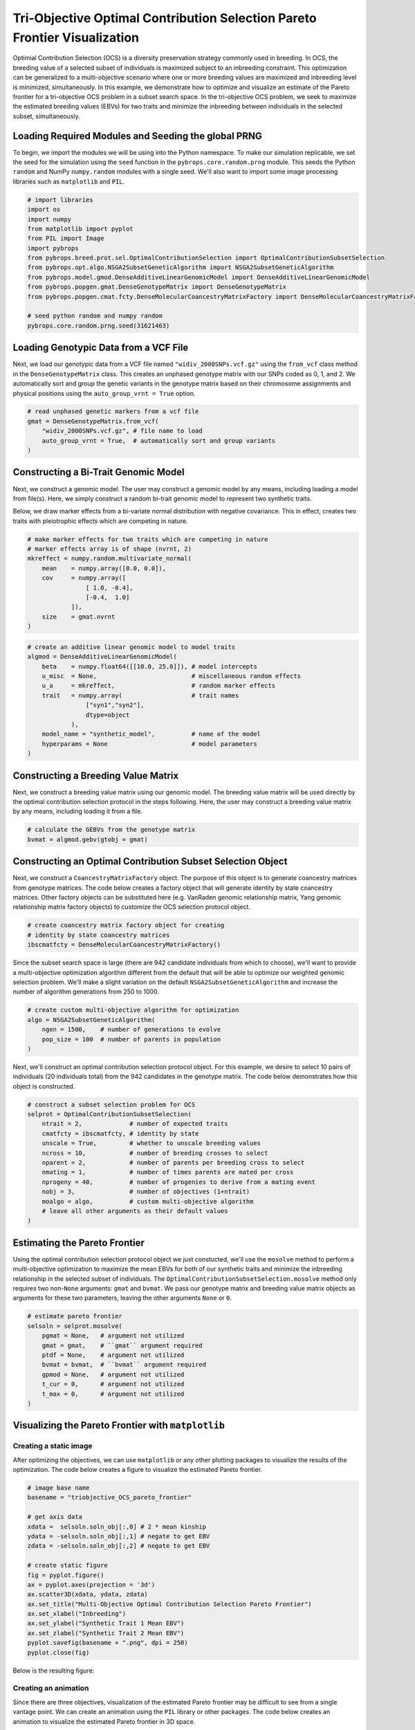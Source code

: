 Tri-Objective Optimal Contribution Selection Pareto Frontier Visualization
##########################################################################

Optimial Contribution Selection (OCS) is a diversity preservation strategy commonly used in breeding. In OCS, the breeding value of a selected subset of individuals is maximized subject to an inbreeding constraint. This optimization can be generalized to a multi-objective scenario where one or more breeding values are maximized and inbreeding level is minimized, simultaneously. In this example, we demonstrate how to optimize and visualize an estimate of the Pareto frontier for a tri-objective OCS problem in a subset search space. In the tri-objective OCS problem, we seek to maximize the estimated breeding values (EBVs) for two traits and minimize the inbreeding between individuals in the selected subset, simultaneously.

Loading Required Modules and Seeding the global PRNG
====================================================

To begin, we import the modules we will be using into the Python namespace. To make our simulation replicable, we set the seed for the simulation using the ``seed`` function in the ``pybrops.core.random.prng`` module. This seeds the Python ``random`` and NumPy ``numpy.random`` modules with a single seed. We'll also want to import some image processing libraries such as ``matplotlib`` and ``PIL``.

.. code-block:: python

    # import libraries
    import os
    import numpy
    from matplotlib import pyplot
    from PIL import Image
    import pybrops
    from pybrops.breed.prot.sel.OptimalContributionSelection import OptimalContributionSubsetSelection
    from pybrops.opt.algo.NSGA2SubsetGeneticAlgorithm import NSGA2SubsetGeneticAlgorithm
    from pybrops.model.gmod.DenseAdditiveLinearGenomicModel import DenseAdditiveLinearGenomicModel
    from pybrops.popgen.gmat.DenseGenotypeMatrix import DenseGenotypeMatrix
    from pybrops.popgen.cmat.fcty.DenseMolecularCoancestryMatrixFactory import DenseMolecularCoancestryMatrixFactory

    # seed python random and numpy random
    pybrops.core.random.prng.seed(31621463)

Loading Genotypic Data from a VCF File
======================================

Next, we load our genotypic data from a VCF file named ``"widiv_2000SNPs.vcf.gz"`` using the ``from_vcf`` class method in the ``DenseGenotypeMatrix`` class. This creates an unphased genotype matrix with our SNPs coded as 0, 1, and 2. We automatically sort and group the genetic variants in the genotype matrix based on their chromosome assignments and physical positions using the ``auto_group_vrnt = True`` option.

.. code-block:: python

    # read unphased genetic markers from a vcf file
    gmat = DenseGenotypeMatrix.from_vcf(
        "widiv_2000SNPs.vcf.gz", # file name to load
        auto_group_vrnt = True,  # automatically sort and group variants
    )

Constructing a Bi-Trait Genomic Model
=====================================

Next, we construct a genomic model. The user may construct a genomic model by any means, including loading a model from file(s). Here, we simply construct a random bi-trait genomic model to represent two synthetic traits.

Below, we draw marker effects from a bi-variate normal distribution with negative covariance. This in effect, creates two traits with pleiotrophic effects which are competing in nature.

.. code-block:: python

    # make marker effects for two traits which are competing in nature
    # marker effects array is of shape (nvrnt, 2)
    mkreffect = numpy.random.multivariate_normal(
        mean    = numpy.array([0.0, 0.0]), 
        cov     = numpy.array([
                    [ 1.0, -0.4],
                    [-0.4,  1.0]
                ]), 
        size    = gmat.nvrnt
    )

.. code-block:: python

    # create an additive linear genomic model to model traits
    algmod = DenseAdditiveLinearGenomicModel(
        beta    = numpy.float64([[10.0, 25.0]]), # model intercepts
        u_misc  = None,                          # miscellaneous random effects
        u_a     = mkreffect,                     # random marker effects
        trait   = numpy.array(                   # trait names
                    ["syn1","syn2"],
                    dtype=object
                ),
        model_name = "synthetic_model",          # name of the model
        hyperparams = None                       # model parameters
    )

Constructing a Breeding Value Matrix
====================================

Next, we construct a breeding value matrix using our genomic model. The breeding value matrix will be used directly by the optimal contribution selection protocol in the steps following. Here, the user may construct a breeding value matrix by any means, including loading it from a file.

.. code-block:: python

    # calculate the GEBVs from the genotype matrix
    bvmat = algmod.gebv(gtobj = gmat)

Constructing an Optimal Contribution Subset Selection Object
============================================================

Next, we construct a ``CoancestryMatrixFactory`` object. The purpose of this object is to generate coancestry matrices from genotype matrices. The code below creates a factory object that will generate identity by state coancestry matrices. Other factory objects can be substituted here (e.g. VanRaden genomic relationship matrix, Yang genomic relationship matrix factory objects) to customize the OCS selection protocol object.

.. code-block:: python

    # create coancestry matrix factory object for creating
    # identity by state coancestry matrices
    ibscmatfcty = DenseMolecularCoancestryMatrixFactory()

Since the subset search space is large (there are 942 candidate individuals from which to choose), we'll want to provide a multi-objective optimization algorithm different from the default that will be able to optimize our weighted genomic selection problem. We'll make a slight variation on the default ``NSGA2SubsetGeneticAlgorithm`` and increase the number of algorithm generations from 250 to 1000.

.. code-block:: python

    # create custom multi-objective algorithm for optimization
    algo = NSGA2SubsetGeneticAlgorithm(
        ngen = 1500,    # number of generations to evolve
        pop_size = 100  # number of parents in population
    )

Next, we'll construct an optimal contribution selection protocol object. For this example, we desire to select 10 pairs of individuals (20 individuals total) from the 942 candidates in the genotype matrix. The code below demonstrates how this object is constructed.

.. code-block:: python

    # construct a subset selection problem for OCS
    selprot = OptimalContributionSubsetSelection(
        ntrait = 2,             # number of expected traits
        cmatfcty = ibscmatfcty, # identity by state
        unscale = True,         # whether to unscale breeding values
        ncross = 10,            # number of breeding crosses to select
        nparent = 2,            # number of parents per breeding cross to select
        nmating = 1,            # number of times parents are mated per cross
        nprogeny = 40,          # number of progenies to derive from a mating event
        nobj = 3,               # number of objectives (1+ntrait)
        moalgo = algo,          # custom multi-objective algorithm
        # leave all other arguments as their default values
    )

Estimating the Pareto Frontier
==============================

Using the optimal contribution selection protocol object we just constucted, we'll use the ``mosolve`` method to perform a multi-objective optimization to maximize the mean EBVs for both of our synthetic traits and minimize the inbreeding relationship in the selected subset of individuals. The ``OptimalContributionSubsetSelection.mosolve`` method only requires two non-``None`` arguments: ``gmat`` and ``bvmat``. We pass our genotype matrix and breeding value matrix objects as arguments for these two parameters, leaving the other arguments ``None`` or ``0``.

.. code-block:: python

    # estimate pareto frontier
    selsoln = selprot.mosolve(
        pgmat = None,   # argument not utilized
        gmat = gmat,    # ``gmat`` argument required
        ptdf = None,    # argument not utilized
        bvmat = bvmat,  # ``bvmat`` argument required
        gpmod = None,   # argument not utilized
        t_cur = 0,      # argument not utilized
        t_max = 0,      # argument not utilized
    )

Visualizing the Pareto Frontier with ``matplotlib``
===================================================

Creating a static image
-----------------------

After optimizing the objectives, we can use ``matplotlib`` or any other plotting packages to visualize the results of the optimization. The code below creates a figure to visualize the estimated Pareto frontier.

.. code-block:: python

    # image base name
    basename = "triobjective_OCS_pareto_frontier"

    # get axis data
    xdata =  selsoln.soln_obj[:,0] # 2 * mean kinship
    ydata = -selsoln.soln_obj[:,1] # negate to get EBV
    zdata = -selsoln.soln_obj[:,2] # negate to get EBV

    # create static figure
    fig = pyplot.figure()
    ax = pyplot.axes(projection = '3d')
    ax.scatter3D(xdata, ydata, zdata)
    ax.set_title("Multi-Objective Optimal Contribution Selection Pareto Frontier")
    ax.set_xlabel("Inbreeding")
    ax.set_ylabel("Synthetic Trait 1 Mean EBV")
    ax.set_zlabel("Synthetic Trait 2 Mean EBV")
    pyplot.savefig(basename + ".png", dpi = 250)
    pyplot.close(fig)

Below is the resulting figure:

.. image:: triobjective_OCS_pareto_frontier.png

Creating an animation
---------------------

Since there are three objectives, visualization of the estimated Pareto frontier may be difficult to see from a single vantage point. We can create an animation using the ``PIL`` library or other packages. The code below creates an animation to visualize the estimated Pareto frontier in 3D space.

.. code-block:: python

    # image base name
    basename = "triobjective_OCS_pareto_frontier"

    # create animation frames output directory
    outdir = "frames"
    if not os.path.isdir(outdir):
        os.mkdir(outdir)

    # create animation frames
    for i in range(360):
        fig = pyplot.figure()
        ax = pyplot.axes(projection = '3d')
        ax.scatter3D(xdata, ydata, zdata)
        ax.set_title("Multi-Objective Optimal Contribution Selection Pareto Frontier")
        ax.set_xlabel("Inbreeding")
        ax.set_ylabel("Synthetic Trait 1 Mean EBV")
        ax.set_zlabel("Synthetic Trait 2 Mean EBV")
        ax.view_init(elev = 30., azim = i)
        pyplot.savefig(outdir + "/" + basename + "_" + str(i).zfill(3) + ".png", dpi = 250)
        pyplot.close(fig)

    # construct filenames from which to read
    filenames = [outdir + "/" + basename + "_" + str(i).zfill(3) + ".png" for i in range(360)]

    # read image files from which to create animation using PIL
    images = [Image.open(filename) for filename in filenames]

    # resize images to 50% size using PIL
    images_resize = [img.resize(tuple(px // 2 for px in img.size)) for img in images]

    # get first image
    img = images_resize[0]

    # create gif by appending remaining images to end of first image
    img.save(
        basename + ".gif", 
        save_all = True, 
        append_images = images_resize[1:], 
        optimize = True, 
        duration = 55,      # inverse of speed
        loop = 0,           # loop indefinitely
    )

Below is the resulting animation:

.. image:: triobjective_OCS_pareto_frontier.gif
